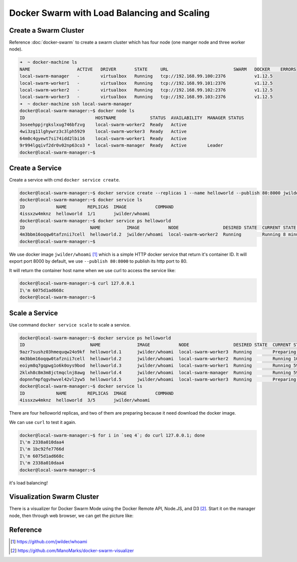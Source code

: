 Docker Swarm with Load Balancing and Scaling
============================================


Create a Swarm Cluster
----------------------

Reference :doc:`docker-swarm` to create a swarm cluster which has four node (one manger node and three worker node).

.. code-block:: bash

  ➜  ~ docker-machine ls
  NAME                  ACTIVE   DRIVER       STATE     URL                         SWARM   DOCKER    ERRORS
  local-swarm-manager   -        virtualbox   Running   tcp://192.168.99.100:2376           v1.12.5
  local-swarm-worker1   -        virtualbox   Running   tcp://192.168.99.101:2376           v1.12.5
  local-swarm-worker2   -        virtualbox   Running   tcp://192.168.99.102:2376           v1.12.5
  local-swarm-worker3   -        virtualbox   Running   tcp://192.168.99.103:2376           v1.12.5
  ➜  ~ docker-machine ssh local-swarm-manager
  docker@local-swarm-manager:~$ docker node ls
  ID                           HOSTNAME             STATUS  AVAILABILITY  MANAGER STATUS
  3oseehppjrgkslxug746bfzvg    local-swarm-worker2  Ready   Active
  4wi3zg11lghywrz3c3lph5929    local-swarm-worker3  Ready   Active
  64m0c4gyewt7si74idd2lbi16    local-swarm-worker1  Ready   Active
  9r994lgqivf2dr0v02np63co3 *  local-swarm-manager  Ready   Active        Leader
  docker@local-swarm-manager:~$


Create a Service
----------------

Create a service with cmd ``docker service create``.

.. code-block:: bash

  docker@local-swarm-manager:~$ docker service create --replicas 1 --name helloworld --publish 80:8000 jwilder/whoami
  docker@local-swarm-manager:~$ docker service ls
  ID            NAME        REPLICAS  IMAGE           COMMAND
  4issxzw4mknz  helloworld  1/1       jwilder/whoami
  docker@local-swarm-manager:~$ docker service ps helloworld
  ID                         NAME          IMAGE           NODE                 DESIRED STATE  CURRENT STATE            ERROR
  4m3bbm16oqqw0tafznii7cell  helloworld.2  jwilder/whoami  local-swarm-worker2  Running        Running 8 minutes ago
  docker@local-swarm-manager:~$


We use docker image ``jwilder/whoami`` [#f1]_ which is a simple HTTP docker service that return it's container ID.
It will export port 8000 by default, we use ``--publish 80:8000`` to publish its http port to 80.

It will return the container host name when we use curl to access the service like:

.. code-block:: bash

  docker@local-swarm-manager:~$ curl 127.0.0.1
  I\'m 6075d1ad668c
  docker@local-swarm-manager:~$

Scale a Service
---------------

Use command ``docker service scale`` to scale a service.

.. code-block:: bash

  docker@local-swarm-manager:~$ docker service ps helloworld
  ID                         NAME              IMAGE           NODE                 DESIRED STATE  CURRENT STATE                 ERROR
  9azr7sushz03hmequqw24o9kf  helloworld.1      jwilder/whoami  local-swarm-worker3  Running        Preparing about a minute ago
  4m3bbm16oqqw0tafznii7cell  helloworld.2      jwilder/whoami  local-swarm-worker2  Running        Running 10 minutes ago
  eoiym8q7gqpwg1o6k0oys9bod  helloworld.3      jwilder/whoami  local-swarm-worker1  Running        Running 59 seconds ago
  2klxh8c8m3m8jctmqclnj8awg  helloworld.4      jwilder/whoami  local-swarm-manager  Running        Running 59 seconds ago
  dopnnfmpfqgvhwvel42vl2yw5  helloworld.5      jwilder/whoami  local-swarm-worker3  Running        Preparing about a minute ago
  docker@local-swarm-manager:~$ docker service ls
  ID            NAME        REPLICAS  IMAGE           COMMAND
  4issxzw4mknz  helloworld  3/5       jwilder/whoami


There are four helloworld replicas, and two of them are preparing because it need download the docker image.

We can use ``curl`` to test it again.

.. code-block:: bash

  docker@local-swarm-manager:~$ for i in `seq 4`; do curl 127.0.0.1; done
  I\'m 2338a010daa4
  I\'m 1bc92fe7766d
  I\'m 6075d1ad668c
  I\'m 2338a010daa4
  docker@local-swarm-manager:~$

it's load balancing!

Visualization Swarm Cluster
---------------------------

There is a visualizer for Docker Swarm Mode using the Docker Remote API, Node.JS, and D3 [#f2]_. Start it on the manager node,
then through web browser, we can get the picture like:

.. image:: _image/docker-swarm-visual.png


Reference
---------

.. [#f1] https://github.com/jwilder/whoami
.. [#f2] https://github.com/ManoMarks/docker-swarm-visualizer
